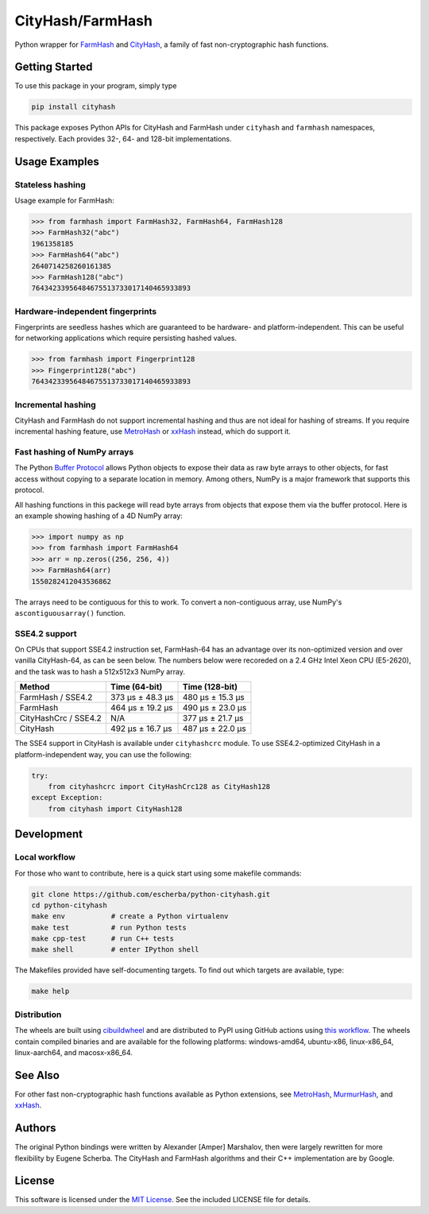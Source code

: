 CityHash/FarmHash
=================

Python wrapper for `FarmHash <https://github.com/google/farmhash>`__ and
`CityHash <https://github.com/google/cityhash>`__, a family of fast non-cryptographic
hash functions.

.. image:: https://github.com/escherba/python-cityhash/actions/workflows/build.yml/badge.svg?branch=master
    :target: https://github.com/escherba/python-cityhash/actions/workflows/build.yml/badge.svg?branch=master
    :alt: Build Status

.. image:: https://img.shields.io/pypi/v/cityhash.svg
    :target: https://pypi.python.org/pypi/cityhash
    :alt: Latest Version

.. image:: https://img.shields.io/pypi/dm/cityhash.svg
    :target: https://pypi.python.org/pypi/cityhash
    :alt: Downloads

.. image:: https://img.shields.io/pypi/l/cityhash.svg
    :target: https://opensource.org/licenses/mit-license
    :alt: License

.. image:: https://img.shields.io/pypi/pyversions/cityhash.svg
    :target: https://pypi.python.org/pypi/cityhash
    :alt: Supported Python versions

Getting Started
---------------

To use this package in your program, simply type

.. code:: bash

    pip install cityhash

This package exposes Python APIs for CityHash and FarmHash under ``cityhash``
and ``farmhash`` namespaces, respectively.  Each provides 32-, 64- and 128-bit
implementations.

Usage Examples
--------------

Stateless hashing
~~~~~~~~~~~~~~~~~

Usage example for FarmHash:

.. code:: python

    >>> from farmhash import FarmHash32, FarmHash64, FarmHash128
    >>> FarmHash32("abc")
    1961358185
    >>> FarmHash64("abc")
    2640714258260161385
    >>> FarmHash128("abc")
    76434233956484675513733017140465933893

Hardware-independent fingerprints
~~~~~~~~~~~~~~~~~~~~~~~~~~~~~~~~~

Fingerprints are seedless hashes which are guaranteed to be hardware- and
platform-independent. This can be useful for networking applications which
require persisting hashed values.

.. code:: python

    >>> from farmhash import Fingerprint128
    >>> Fingerprint128("abc")
    76434233956484675513733017140465933893

Incremental hashing
~~~~~~~~~~~~~~~~~~~

CityHash and FarmHash do not support incremental hashing and thus are not ideal
for hashing of streams. If you require incremental hashing feature, use
`MetroHash <https://github.com/escherba/python-metrohash>`__ or `xxHash
<https://github.com/ifduyue/python-xxhash>`__ instead, which do support it.

Fast hashing of NumPy arrays
~~~~~~~~~~~~~~~~~~~~~~~~~~~~

The Python `Buffer Protocol <https://docs.python.org/3/c-api/buffer.html>`__
allows Python objects to expose their data as raw byte arrays to other objects,
for fast access without copying to a separate location in memory.  Among
others, NumPy is a major framework that supports this protocol.

All hashing functions in this packege will read byte arrays from objects that
expose them via the buffer protocol. Here is an example showing hashing of a 4D
NumPy array:

.. code:: python

    >>> import numpy as np
    >>> from farmhash import FarmHash64
    >>> arr = np.zeros((256, 256, 4))
    >>> FarmHash64(arr)
    1550282412043536862

The arrays need to be contiguous for this to work. To convert a non-contiguous
array, use NumPy's ``ascontiguousarray()`` function.

SSE4.2 support
~~~~~~~~~~~~~~

On CPUs that support SSE4.2 instruction set, FarmHash-64 has an advantage over
its non-optimized version and over vanilla CityHash-64, as can be seen below.
The numbers below were recoreded on a 2.4 GHz Intel Xeon CPU (E5-2620), and the
task was to hash a 512x512x3 NumPy array.

+----------------------+-------------------+-------------------+
| Method               | Time (64-bit)     | Time (128-bit)    |
+======================+===================+===================+
| FarmHash / SSE4.2    | 373 µs ± 48.3 µs  | 480 µs ± 15.3 µs  |
+----------------------+-------------------+-------------------+
| FarmHash             | 464 µs ± 19.2 µs  | 490 µs ± 23.0 µs  |
+----------------------+-------------------+-------------------+
| CityHashCrc / SSE4.2 |        N/A        | 377 µs ± 21.7 µs  |
+----------------------+-------------------+-------------------+
| CityHash             | 492 µs ± 16.7 µs  | 487 µs ± 22.0 µs  |
+----------------------+-------------------+-------------------+

The SSE4 support in CityHash is available under ``cityhashcrc`` module.  To use
SSE4.2-optimized CityHash in a platform-independent way, you can use the
following:

.. code:: python

    try:
        from cityhashcrc import CityHashCrc128 as CityHash128
    except Exception:
        from cityhash import CityHash128

Development
-----------

Local workflow
~~~~~~~~~~~~~~

For those who want to contribute, here is a quick start using some makefile
commands:

.. code:: bash

    git clone https://github.com/escherba/python-cityhash.git
    cd python-cityhash
    make env           # create a Python virtualenv
    make test          # run Python tests
    make cpp-test      # run C++ tests
    make shell         # enter IPython shell

The Makefiles provided have self-documenting targets. To find out which targets
are available, type:

.. code:: bash

    make help

Distribution
~~~~~~~~~~~~

The wheels are built using `cibuildwheel
<https://cibuildwheel.readthedocs.io/>`__ and are distributed to PyPI using
GitHub actions using `this workflow <.github/workflows/publish.yml>`__. The
wheels contain compiled binaries and are available for the following platforms:
windows-amd64, ubuntu-x86, linux-x86_64, linux-aarch64, and macosx-x86_64.

See Also
--------
For other fast non-cryptographic hash functions available as Python extensions,
see `MetroHash <https://github.com/escherba/python-metrohash>`__, `MurmurHash
<https://github.com/hajimes/mmh3>`__, and `xxHash
<https://github.com/ifduyue/python-xxhash>`__.

Authors
-------
The original Python bindings were written by Alexander [Amper] Marshalov, then
were largely rewritten for more flexibility by Eugene Scherba. The CityHash and
FarmHash algorithms and their C++ implementation are by Google.

License
-------
This software is licensed under the `MIT License
<http://www.opensource.org/licenses/mit-license>`_.  See the included LICENSE
file for details.
